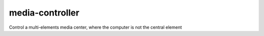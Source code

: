 media-controller
================

Control a multi-elements media center, where the computer is not the central element
